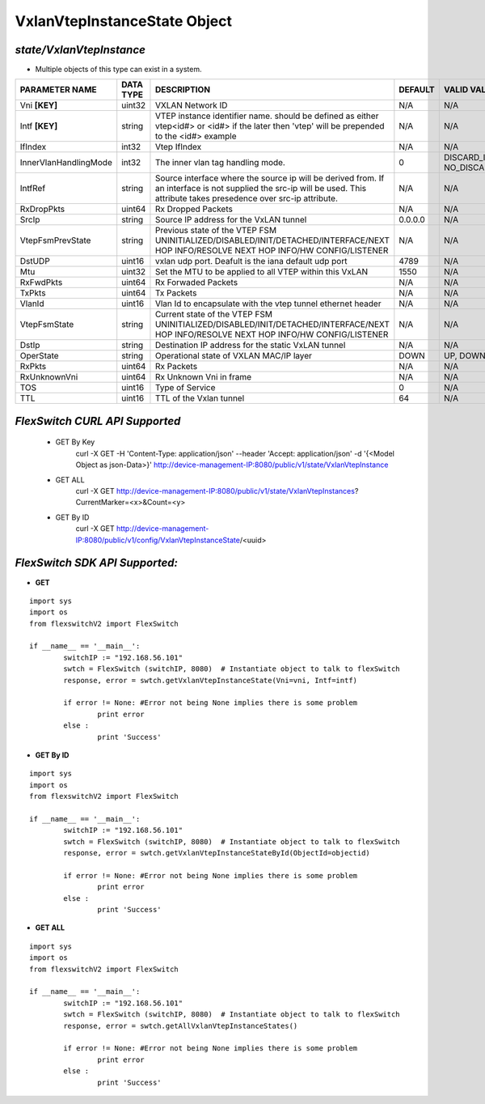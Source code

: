 VxlanVtepInstanceState Object
=============================================================

*state/VxlanVtepInstance*
------------------------------------

- Multiple objects of this type can exist in a system.

+-----------------------+---------------+-----------------------------------------------------+-------------+--------------------------------+
|  **PARAMETER NAME**   | **DATA TYPE** |                   **DESCRIPTION**                   | **DEFAULT** |        **VALID VALUES**        |
+-----------------------+---------------+-----------------------------------------------------+-------------+--------------------------------+
| Vni **[KEY]**         | uint32        | VXLAN Network ID                                    | N/A         | N/A                            |
+-----------------------+---------------+-----------------------------------------------------+-------------+--------------------------------+
| Intf **[KEY]**        | string        | VTEP instance identifier                            | N/A         | N/A                            |
|                       |               | name. should be defined as                          |             |                                |
|                       |               | either vtep<id#> or <id#> if                        |             |                                |
|                       |               | the later then 'vtep' will be                       |             |                                |
|                       |               | prepended to the <id#> example                      |             |                                |
+-----------------------+---------------+-----------------------------------------------------+-------------+--------------------------------+
| IfIndex               | int32         | Vtep IfIndex                                        | N/A         | N/A                            |
+-----------------------+---------------+-----------------------------------------------------+-------------+--------------------------------+
| InnerVlanHandlingMode | int32         | The inner vlan tag handling                         |           0 | DISCARD_INNER_VLAN(0),         |
|                       |               | mode.                                               |             | NO_DISCARD_INNER_VLAN(1)       |
+-----------------------+---------------+-----------------------------------------------------+-------------+--------------------------------+
| IntfRef               | string        | Source interface where the                          | N/A         | N/A                            |
|                       |               | source ip will be derived                           |             |                                |
|                       |               | from.  If an interface is                           |             |                                |
|                       |               | not supplied the src-ip                             |             |                                |
|                       |               | will be used. This attribute                        |             |                                |
|                       |               | takes presedence over src-ip                        |             |                                |
|                       |               | attribute.                                          |             |                                |
+-----------------------+---------------+-----------------------------------------------------+-------------+--------------------------------+
| RxDropPkts            | uint64        | Rx Dropped Packets                                  | N/A         | N/A                            |
+-----------------------+---------------+-----------------------------------------------------+-------------+--------------------------------+
| SrcIp                 | string        | Source IP address for the                           | 0.0.0.0     | N/A                            |
|                       |               | VxLAN tunnel                                        |             |                                |
+-----------------------+---------------+-----------------------------------------------------+-------------+--------------------------------+
| VtepFsmPrevState      | string        | Previous state of the VTEP FSM                      | N/A         | N/A                            |
|                       |               | UNINITIALIZED/DISABLED/INIT/DETACHED/INTERFACE/NEXT |             |                                |
|                       |               | HOP INFO/RESOLVE NEXT HOP INFO/HW CONFIG/LISTENER   |             |                                |
+-----------------------+---------------+-----------------------------------------------------+-------------+--------------------------------+
| DstUDP                | uint16        | vxlan udp port.  Deafult is the iana default udp    |        4789 | N/A                            |
|                       |               | port                                                |             |                                |
+-----------------------+---------------+-----------------------------------------------------+-------------+--------------------------------+
| Mtu                   | uint32        | Set the MTU to be applied to all VTEP within this   |        1550 | N/A                            |
|                       |               | VxLAN                                               |             |                                |
+-----------------------+---------------+-----------------------------------------------------+-------------+--------------------------------+
| RxFwdPkts             | uint64        | Rx Forwaded Packets                                 | N/A         | N/A                            |
+-----------------------+---------------+-----------------------------------------------------+-------------+--------------------------------+
| TxPkts                | uint64        | Tx Packets                                          | N/A         | N/A                            |
+-----------------------+---------------+-----------------------------------------------------+-------------+--------------------------------+
| VlanId                | uint16        | Vlan Id to encapsulate with the vtep tunnel         | N/A         | N/A                            |
|                       |               | ethernet header                                     |             |                                |
+-----------------------+---------------+-----------------------------------------------------+-------------+--------------------------------+
| VtepFsmState          | string        | Current state of the VTEP FSM                       | N/A         | N/A                            |
|                       |               | UNINITIALIZED/DISABLED/INIT/DETACHED/INTERFACE/NEXT |             |                                |
|                       |               | HOP INFO/RESOLVE NEXT HOP INFO/HW CONFIG/LISTENER   |             |                                |
+-----------------------+---------------+-----------------------------------------------------+-------------+--------------------------------+
| DstIp                 | string        | Destination IP address for the static VxLAN tunnel  | N/A         | N/A                            |
+-----------------------+---------------+-----------------------------------------------------+-------------+--------------------------------+
| OperState             | string        | Operational state of VXLAN MAC/IP layer             | DOWN        | UP, DOWN                       |
+-----------------------+---------------+-----------------------------------------------------+-------------+--------------------------------+
| RxPkts                | uint64        | Rx Packets                                          | N/A         | N/A                            |
+-----------------------+---------------+-----------------------------------------------------+-------------+--------------------------------+
| RxUnknownVni          | uint64        | Rx Unknown Vni in frame                             | N/A         | N/A                            |
+-----------------------+---------------+-----------------------------------------------------+-------------+--------------------------------+
| TOS                   | uint16        | Type of Service                                     |           0 | N/A                            |
+-----------------------+---------------+-----------------------------------------------------+-------------+--------------------------------+
| TTL                   | uint16        | TTL of the Vxlan tunnel                             |          64 | N/A                            |
+-----------------------+---------------+-----------------------------------------------------+-------------+--------------------------------+



*FlexSwitch CURL API Supported*
------------------------------------

	- GET By Key
		 curl -X GET -H 'Content-Type: application/json' --header 'Accept: application/json' -d '{<Model Object as json-Data>}' http://device-management-IP:8080/public/v1/state/VxlanVtepInstance
	- GET ALL
		 curl -X GET http://device-management-IP:8080/public/v1/state/VxlanVtepInstances?CurrentMarker=<x>&Count=<y>
	- GET By ID
		 curl -X GET http://device-management-IP:8080/public/v1/config/VxlanVtepInstanceState/<uuid>


*FlexSwitch SDK API Supported:*
------------------------------------



- **GET**


::

	import sys
	import os
	from flexswitchV2 import FlexSwitch

	if __name__ == '__main__':
		switchIP := "192.168.56.101"
		swtch = FlexSwitch (switchIP, 8080)  # Instantiate object to talk to flexSwitch
		response, error = swtch.getVxlanVtepInstanceState(Vni=vni, Intf=intf)

		if error != None: #Error not being None implies there is some problem
			print error
		else :
			print 'Success'


- **GET By ID**


::

	import sys
	import os
	from flexswitchV2 import FlexSwitch

	if __name__ == '__main__':
		switchIP := "192.168.56.101"
		swtch = FlexSwitch (switchIP, 8080)  # Instantiate object to talk to flexSwitch
		response, error = swtch.getVxlanVtepInstanceStateById(ObjectId=objectid)

		if error != None: #Error not being None implies there is some problem
			print error
		else :
			print 'Success'




- **GET ALL**


::

	import sys
	import os
	from flexswitchV2 import FlexSwitch

	if __name__ == '__main__':
		switchIP := "192.168.56.101"
		swtch = FlexSwitch (switchIP, 8080)  # Instantiate object to talk to flexSwitch
		response, error = swtch.getAllVxlanVtepInstanceStates()

		if error != None: #Error not being None implies there is some problem
			print error
		else :
			print 'Success'


